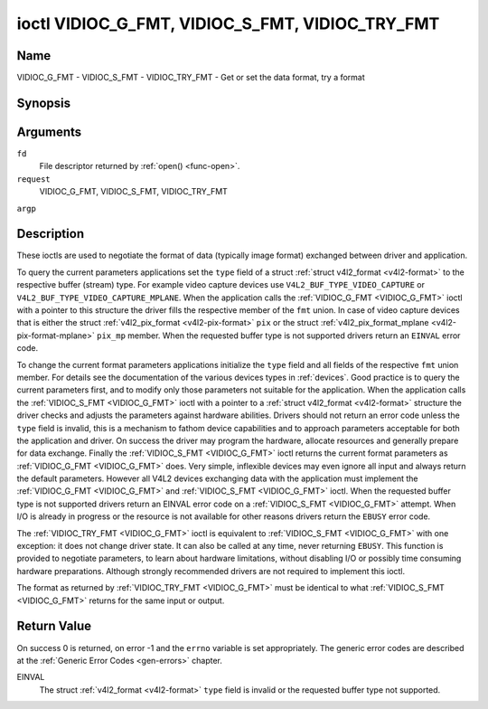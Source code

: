 .. -*- coding: utf-8; mode: rst -*-

.. _VIDIOC_G_FMT:

************************************************
ioctl VIDIOC_G_FMT, VIDIOC_S_FMT, VIDIOC_TRY_FMT
************************************************

Name
====

VIDIOC_G_FMT - VIDIOC_S_FMT - VIDIOC_TRY_FMT - Get or set the data format, try a format


Synopsis
========

.. cpp:function:: int ioctl( int fd, int request, struct v4l2_format *argp )


Arguments
=========

``fd``
    File descriptor returned by :ref:`open() <func-open>`.

``request``
    VIDIOC_G_FMT, VIDIOC_S_FMT, VIDIOC_TRY_FMT

``argp``


Description
===========

These ioctls are used to negotiate the format of data (typically image
format) exchanged between driver and application.

To query the current parameters applications set the ``type`` field of a
struct :ref:`struct v4l2_format <v4l2-format>` to the respective buffer (stream)
type. For example video capture devices use
``V4L2_BUF_TYPE_VIDEO_CAPTURE`` or
``V4L2_BUF_TYPE_VIDEO_CAPTURE_MPLANE``. When the application calls the
:ref:`VIDIOC_G_FMT <VIDIOC_G_FMT>` ioctl with a pointer to this structure the driver fills
the respective member of the ``fmt`` union. In case of video capture
devices that is either the struct
:ref:`v4l2_pix_format <v4l2-pix-format>` ``pix`` or the struct
:ref:`v4l2_pix_format_mplane <v4l2-pix-format-mplane>` ``pix_mp``
member. When the requested buffer type is not supported drivers return
an ``EINVAL`` error code.

To change the current format parameters applications initialize the
``type`` field and all fields of the respective ``fmt`` union member.
For details see the documentation of the various devices types in
:ref:`devices`. Good practice is to query the current parameters
first, and to modify only those parameters not suitable for the
application. When the application calls the :ref:`VIDIOC_S_FMT <VIDIOC_G_FMT>` ioctl with
a pointer to a :ref:`struct v4l2_format <v4l2-format>` structure the driver
checks and adjusts the parameters against hardware abilities. Drivers
should not return an error code unless the ``type`` field is invalid,
this is a mechanism to fathom device capabilities and to approach
parameters acceptable for both the application and driver. On success
the driver may program the hardware, allocate resources and generally
prepare for data exchange. Finally the :ref:`VIDIOC_S_FMT <VIDIOC_G_FMT>` ioctl returns
the current format parameters as :ref:`VIDIOC_G_FMT <VIDIOC_G_FMT>` does. Very simple,
inflexible devices may even ignore all input and always return the
default parameters. However all V4L2 devices exchanging data with the
application must implement the :ref:`VIDIOC_G_FMT <VIDIOC_G_FMT>` and :ref:`VIDIOC_S_FMT <VIDIOC_G_FMT>`
ioctl. When the requested buffer type is not supported drivers return an
EINVAL error code on a :ref:`VIDIOC_S_FMT <VIDIOC_G_FMT>` attempt. When I/O is already in
progress or the resource is not available for other reasons drivers
return the ``EBUSY`` error code.

The :ref:`VIDIOC_TRY_FMT <VIDIOC_G_FMT>` ioctl is equivalent to :ref:`VIDIOC_S_FMT <VIDIOC_G_FMT>` with one
exception: it does not change driver state. It can also be called at any
time, never returning ``EBUSY``. This function is provided to negotiate
parameters, to learn about hardware limitations, without disabling I/O
or possibly time consuming hardware preparations. Although strongly
recommended drivers are not required to implement this ioctl.

The format as returned by :ref:`VIDIOC_TRY_FMT <VIDIOC_G_FMT>` must be identical to what
:ref:`VIDIOC_S_FMT <VIDIOC_G_FMT>` returns for the same input or output.


.. _v4l2-format:

.. tabularcolumns::  |p{1.2cm}|p{4.3cm}|p{3.0cm}|p{9.0cm}|

.. flat-table:: struct v4l2_format
    :header-rows:  0
    :stub-columns: 0


    -  .. row 1

       -  __u32

       -  ``type``

       -
       -  Type of the data stream, see :ref:`v4l2-buf-type`.

    -  .. row 2

       -  union

       -  ``fmt``

    -  .. row 3

       -
       -  struct :ref:`v4l2_pix_format <v4l2-pix-format>`

       -  ``pix``

       -  Definition of an image format, see :ref:`pixfmt`, used by video
	  capture and output devices.

    -  .. row 4

       -
       -  struct :ref:`v4l2_pix_format_mplane <v4l2-pix-format-mplane>`

       -  ``pix_mp``

       -  Definition of an image format, see :ref:`pixfmt`, used by video
	  capture and output devices that support the
	  :ref:`multi-planar version of the API <planar-apis>`.

    -  .. row 5

       -
       -  struct :ref:`v4l2_window <v4l2-window>`

       -  ``win``

       -  Definition of an overlaid image, see :ref:`overlay`, used by
	  video overlay devices.

    -  .. row 6

       -
       -  struct :ref:`v4l2_vbi_format <v4l2-vbi-format>`

       -  ``vbi``

       -  Raw VBI capture or output parameters. This is discussed in more
	  detail in :ref:`raw-vbi`. Used by raw VBI capture and output
	  devices.

    -  .. row 7

       -
       -  struct :ref:`v4l2_sliced_vbi_format <v4l2-sliced-vbi-format>`

       -  ``sliced``

       -  Sliced VBI capture or output parameters. See :ref:`sliced` for
	  details. Used by sliced VBI capture and output devices.

    -  .. row 8

       -
       -  struct :ref:`v4l2_sdr_format <v4l2-sdr-format>`

       -  ``sdr``

       -  Definition of a data format, see :ref:`pixfmt`, used by SDR
	  capture and output devices.

    -  .. row 9

       -
       -  __u8

       -  ``raw_data``\ [200]

       -  Place holder for future extensions.


Return Value
============

On success 0 is returned, on error -1 and the ``errno`` variable is set
appropriately. The generic error codes are described at the
:ref:`Generic Error Codes <gen-errors>` chapter.

EINVAL
    The struct :ref:`v4l2_format <v4l2-format>` ``type`` field is
    invalid or the requested buffer type not supported.
